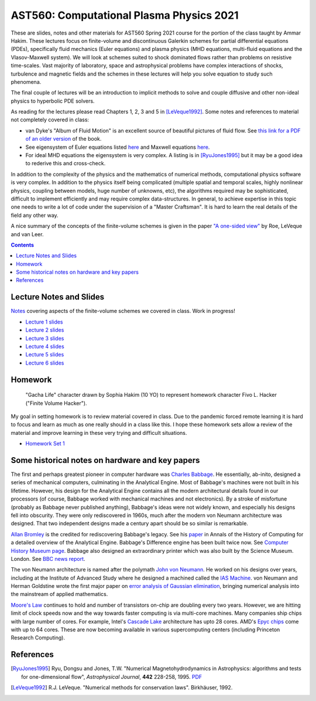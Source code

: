 AST560: Computational Plasma Physics 2021
+++++++++++++++++++++++++++++++++++++++++

These are slides, notes and other materials for AST560 Spring 2021
course for the portion of the class taught by Ammar Hakim. These
lectures focus on finite-volume and discontinuous Galerkin schemes for
partial differential equations (PDEs), specifically fluid mechanics
(Euler equations) and plasma physics (MHD equations, multi-fluid
equations and the Vlasov-Maxwell system). We will look at schemes
suited to shock dominated flows rather than problems on resistive
time-scales. Vast majority of laboratory, space and astrophysical
problems have complex interactions of shocks, turbulence and magnetic
fields and the schemes in these lectures will help you solve equation
to study such phenomena.

The final couple of lectures will be an introduction to implicit
methods to solve and couple diffusive and other non-ideal physics to
hyperbolic PDE solvers.

As reading for the lectures please read Chapters 1, 2, 3 and 5 in
[LeVeque1992]_. Some notes and references to material not completely
covered in class:

- van Dyke's "Album of Fluid Motion" is an excellent source of
  beautiful pictures of fluid flow. See `this link for a PDF of an
  older version
  <http://courses.washington.edu/me431/handouts/Album-Fluid-Motion-Van-Dyke.pdf>`_
  of the book.
- See eigensystem of Euler equations listed `here
  <http://ammar-hakim.org/sj/euler-eigensystem.html>`_ and Maxwell
  equations `here
  <http://ammar-hakim.org/sj/maxwell-eigensystem.html>`_.
- For ideal MHD equations the eigensystem is very complex. A listing
  is in [RyuJones1995]_ but it may be a good idea to rederive this and
  cross-check.

In addition to the complexity of the physics and the mathematics of
numerical methods, computational physics software is very complex. In
addition to the physics itself being complicated (multiple spatial and
temporal scales, highly nonlinear physics, coupling between models,
huge number of unknowns, etc), the algorithms required may be
sophisticated, difficult to implement efficiently and may require
complex data-structures. In general, to achieve expertise in this
topic one needs to write a lot of code under the supervision of a
"Master Craftsman". It is hard to learn the real details of the field
any other way.

A nice summary of the concepts of the finite-volume schemes is given
in the paper `"A one-sided view" <./_static/Roe-60th.pdf>`_ by Roe,
LeVeque and van Leer.

.. contents::

Lecture Notes and Slides
------------------------

`Notes <./_static/fv-notes.pdf>`_ covering aspects of the
finite-volume schemes we covered in class. Work in progress!

- `Lecture 1 slides <./_static/lec1.pdf>`_
- `Lecture 2 slides <./_static/lec2.pdf>`_
- `Lecture 3 slides <./_static/lec3.pdf>`_
- `Lecture 4 slides <./_static/lec4.pdf>`_
- `Lecture 5 slides <./_static/lec5.pdf>`_
- `Lecture 6 slides <./_static/lec6.pdf>`_

Homework
--------

.. figure:: ./_static/fivo-l-hacker.png
  :class: align-right
  :scale: 80%

  "Gacha Life" character drawn by Sophia Hakim (10 YO) to represent
  homework character Fivo L. Hacker ("Finite Volume Hacker").


My goal in setting homework is to review material covered in
class. Due to the pandemic forced remote learning it is hard to focus
and learn as much as one really should in a class like this. I hope
these homework sets allow a review of the material and improve
learning in these very trying and difficult situations.

- `Homework Set 1 <./_static/hw-part-1.pdf>`_

Some historical notes on hardware and key papers
------------------------------------------------

The first and perhaps greatest pioneer in computer hardware was
`Charles Babbage <https://en.wikipedia.org/wiki/Charles_Babbage>`_. He
essentially, ab-inito, designed a series of mechanical computers,
culminating in the Analytical Engine. Most of Babbage's machines were
not built in his lifetime. However, his design for the Analytical
Engine contains all the modern architectural details found in our
processors (of course, Babbage worked with mechanical machines and not
electronics). By a stroke of misfortune (probably as Babbage never
published anything), Babbage's ideas were not widely known, and
especially his designs fell into obscurity. They were only
rediscovered in 1960s, much after the modern von Neumann architecture
was designed. That two independent designs made a century apart should
be so similar is remarkable.

`Allan Bromley <https://en.wikipedia.org/wiki/Allan_G._Bromley>`_ is
the credited for rediscovering Babbage's legacy. See his `paper
<./_static/Bromley-1982.pdf>`_ in Annals of the History of Computing
for a detailed overview of the Analytical Engine. Babbage's Difference
engine has been built twice now. See `Computer History Museum page
<https://www.computerhistory.org/babbage/>`_. Babbage also designed an
extraordinary printer which was also built by the Science
Museum. London. See `BBC news report
<http://news.bbc.co.uk/2/hi/science/nature/710950.stm>`_.

The von Neumann architecture is named after the polymath `John von
Neumann <https://en.wikipedia.org/wiki/John_von_Neumann>`_. He worked
on his designs over years, including at the Institute of Advanced
Study where he designed a machined called the `IAS Machine
<https://en.wikipedia.org/wiki/IAS_machine>`_. von Neumann and Herman
Goldstine wrote the first major paper on `error analysis of Gaussian
elimination <https://epubs.siam.org/doi/10.1137/080734716>`_, bringing
numerical analysis into the mainstream of applied mathematics.

`Moore's Law <https://en.wikipedia.org/wiki/Moore's_law>`_ continues
to hold and number of transistors on-chip are doubling every two
years. However, we are hitting limit of clock speeds now and the way
towards faster computing is via multi-core machines. Many companies
ship chips with large number of cores. For example, Intel's `Cascade
Lake
<https://www.intel.com/content/www/us/en/design/products-and-solutions/processors-and-chipsets/cascade-lake/2nd-gen-intel-xeon-scalable-processors.html>`_
architecture has upto 28 cores. AMD's `Epyc chips
<https://www.amd.com/en/processors/epyc-7002-series>`_ come with up to
64 cores. These are now becoming available in various supercomputing
centers (including Princeton Research Computing).

References
----------

.. [RyuJones1995] Ryu, Dongsu and Jones, T.W. "Numerical
   Magnetohydrodynamics in Astrophysics: algorithms and tests for
   one-dimensional flow", *Astrophysical Journal*, **442** 228-258,
   1995. `PDF <./_static/1995ApJ___442__228R.pdf>`_

.. [LeVeque1992] R.J. LeVeque. "Numerical methods for conservation
   laws". Birkhäuser, 1992.	 
